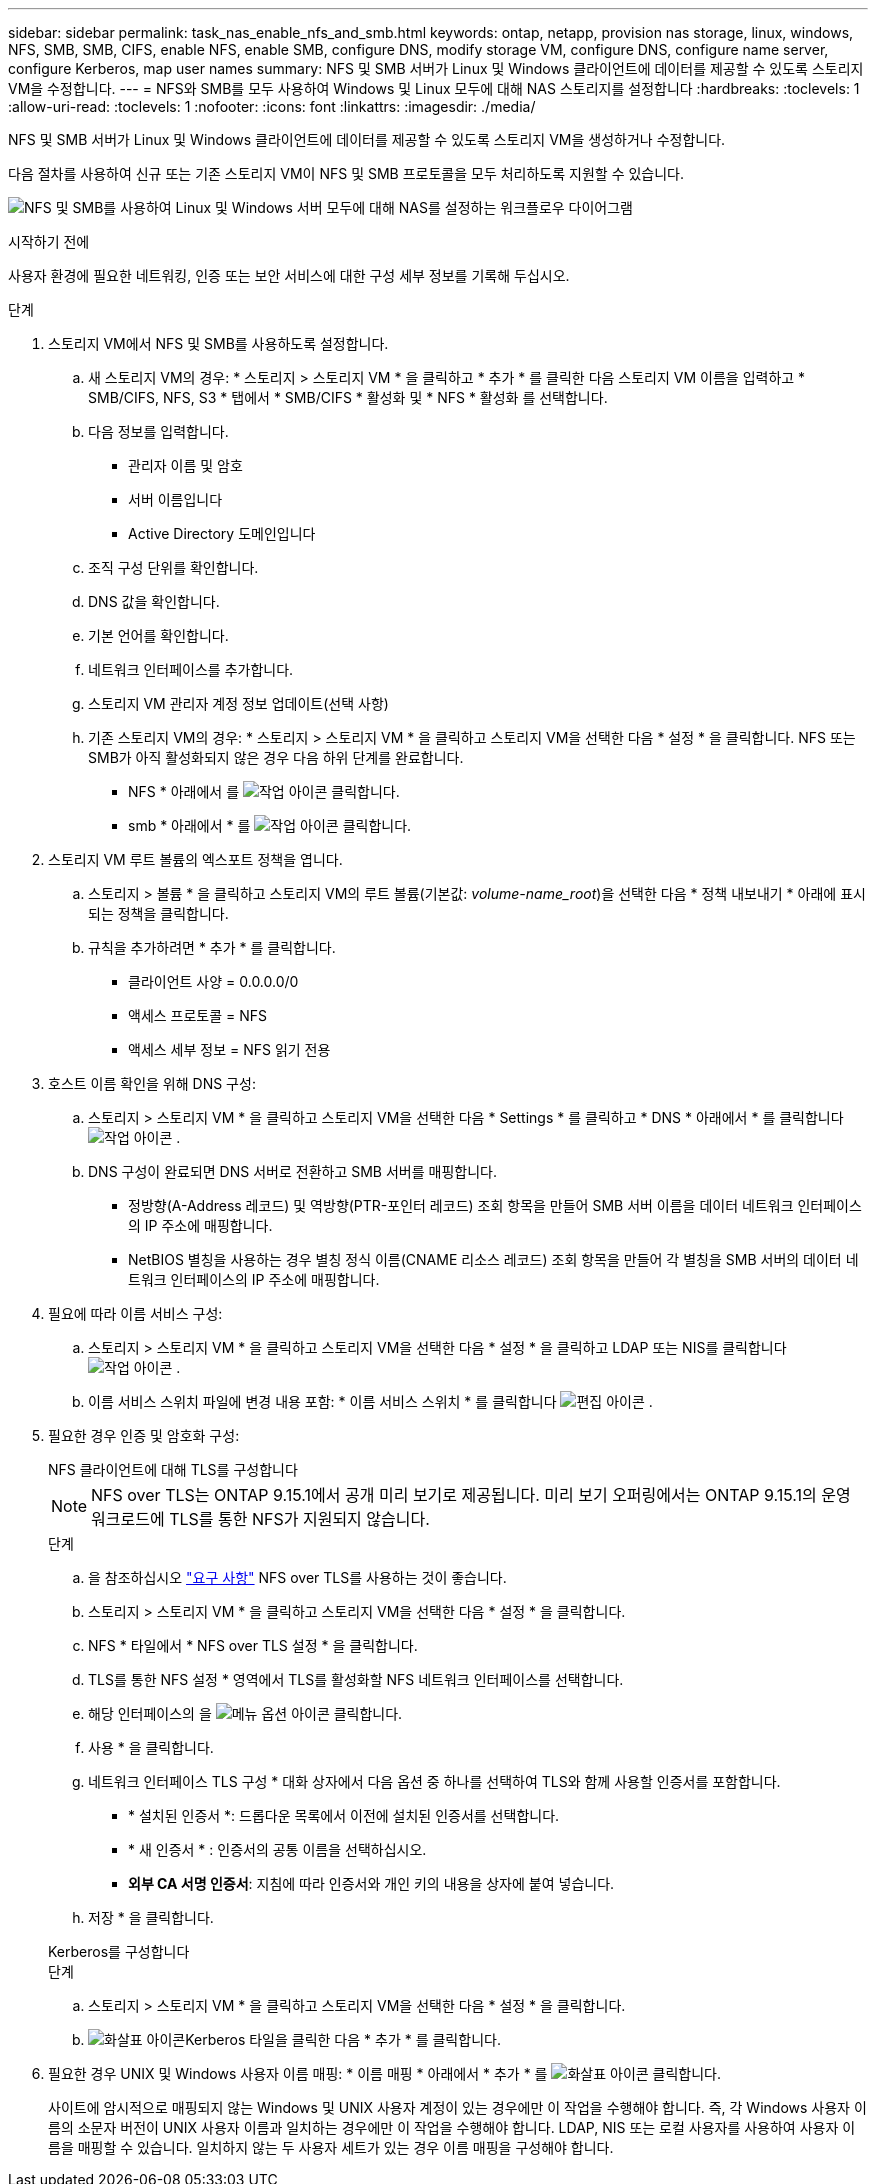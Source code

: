 ---
sidebar: sidebar 
permalink: task_nas_enable_nfs_and_smb.html 
keywords: ontap, netapp, provision nas storage, linux, windows, NFS, SMB, SMB, CIFS, enable NFS, enable SMB, configure DNS, modify storage VM, configure DNS, configure name server, configure Kerberos, map user names 
summary: NFS 및 SMB 서버가 Linux 및 Windows 클라이언트에 데이터를 제공할 수 있도록 스토리지 VM을 수정합니다. 
---
= NFS와 SMB를 모두 사용하여 Windows 및 Linux 모두에 대해 NAS 스토리지를 설정합니다
:hardbreaks:
:toclevels: 1
:allow-uri-read: 
:toclevels: 1
:nofooter: 
:icons: font
:linkattrs: 
:imagesdir: ./media/


[role="lead"]
NFS 및 SMB 서버가 Linux 및 Windows 클라이언트에 데이터를 제공할 수 있도록 스토리지 VM을 생성하거나 수정합니다.

다음 절차를 사용하여 신규 또는 기존 스토리지 VM이 NFS 및 SMB 프로토콜을 모두 처리하도록 지원할 수 있습니다.

image:workflow_nas_enable_nfs_and_smb.png["NFS 및 SMB를 사용하여 Linux 및 Windows 서버 모두에 대해 NAS를 설정하는 워크플로우 다이어그램"]

.시작하기 전에
사용자 환경에 필요한 네트워킹, 인증 또는 보안 서비스에 대한 구성 세부 정보를 기록해 두십시오.

.단계
. 스토리지 VM에서 NFS 및 SMB를 사용하도록 설정합니다.
+
.. 새 스토리지 VM의 경우: * 스토리지 > 스토리지 VM * 을 클릭하고 * 추가 * 를 클릭한 다음 스토리지 VM 이름을 입력하고 * SMB/CIFS, NFS, S3 * 탭에서 * SMB/CIFS * 활성화 및 * NFS * 활성화 를 선택합니다.
.. 다음 정보를 입력합니다.
+
*** 관리자 이름 및 암호
*** 서버 이름입니다
*** Active Directory 도메인입니다


.. 조직 구성 단위를 확인합니다.
.. DNS 값을 확인합니다.
.. 기본 언어를 확인합니다.
.. 네트워크 인터페이스를 추가합니다.
.. 스토리지 VM 관리자 계정 정보 업데이트(선택 사항)
.. 기존 스토리지 VM의 경우: * 스토리지 > 스토리지 VM * 을 클릭하고 스토리지 VM을 선택한 다음 * 설정 * 을 클릭합니다. NFS 또는 SMB가 아직 활성화되지 않은 경우 다음 하위 단계를 완료합니다.
+
*** NFS * 아래에서 를 image:icon_gear.gif["작업 아이콘"] 클릭합니다.
*** smb * 아래에서 * 를 image:icon_gear.gif["작업 아이콘"] 클릭합니다.




. 스토리지 VM 루트 볼륨의 엑스포트 정책을 엽니다.
+
.. 스토리지 > 볼륨 * 을 클릭하고 스토리지 VM의 루트 볼륨(기본값: _volume-name_root_)을 선택한 다음 * 정책 내보내기 * 아래에 표시되는 정책을 클릭합니다.
.. 규칙을 추가하려면 * 추가 * 를 클릭합니다.
+
*** 클라이언트 사양 = 0.0.0.0/0
*** 액세스 프로토콜 = NFS
*** 액세스 세부 정보 = NFS 읽기 전용




. 호스트 이름 확인을 위해 DNS 구성:
+
.. 스토리지 > 스토리지 VM * 을 클릭하고 스토리지 VM을 선택한 다음 * Settings * 를 클릭하고 * DNS * 아래에서 * 를 클릭합니다 image:icon_gear.gif["작업 아이콘"] .
.. DNS 구성이 완료되면 DNS 서버로 전환하고 SMB 서버를 매핑합니다.
+
*** 정방향(A-Address 레코드) 및 역방향(PTR-포인터 레코드) 조회 항목을 만들어 SMB 서버 이름을 데이터 네트워크 인터페이스의 IP 주소에 매핑합니다.
*** NetBIOS 별칭을 사용하는 경우 별칭 정식 이름(CNAME 리소스 레코드) 조회 항목을 만들어 각 별칭을 SMB 서버의 데이터 네트워크 인터페이스의 IP 주소에 매핑합니다.




. 필요에 따라 이름 서비스 구성:
+
.. 스토리지 > 스토리지 VM * 을 클릭하고 스토리지 VM을 선택한 다음 * 설정 * 을 클릭하고 LDAP 또는 NIS를 클릭합니다 image:icon_gear.gif["작업 아이콘"] .
.. 이름 서비스 스위치 파일에 변경 내용 포함: * 이름 서비스 스위치 * 를 클릭합니다 image:icon_pencil.gif["편집 아이콘"] .


. 필요한 경우 인증 및 암호화 구성:
+
[role="tabbed-block"]
====
.NFS 클라이언트에 대해 TLS를 구성합니다
--

NOTE: NFS over TLS는 ONTAP 9.15.1에서 공개 미리 보기로 제공됩니다. 미리 보기 오퍼링에서는 ONTAP 9.15.1의 운영 워크로드에 TLS를 통한 NFS가 지원되지 않습니다.

.단계
.. 을 참조하십시오 link:nfs-admin/tls-nfs-strong-security-concept.html["요구 사항"^] NFS over TLS를 사용하는 것이 좋습니다.
.. 스토리지 > 스토리지 VM * 을 클릭하고 스토리지 VM을 선택한 다음 * 설정 * 을 클릭합니다.
.. NFS * 타일에서 * NFS over TLS 설정 * 을 클릭합니다.
.. TLS를 통한 NFS 설정 * 영역에서 TLS를 활성화할 NFS 네트워크 인터페이스를 선택합니다.
.. 해당 인터페이스의 을 image:icon_kabob.gif["메뉴 옵션 아이콘"] 클릭합니다.
.. 사용 * 을 클릭합니다.
.. 네트워크 인터페이스 TLS 구성 * 대화 상자에서 다음 옵션 중 하나를 선택하여 TLS와 함께 사용할 인증서를 포함합니다.
+
*** * 설치된 인증서 *: 드롭다운 목록에서 이전에 설치된 인증서를 선택합니다.
*** * 새 인증서 * : 인증서의 공통 이름을 선택하십시오.
*** *외부 CA 서명 인증서*: 지침에 따라 인증서와 개인 키의 내용을 상자에 붙여 넣습니다.


.. 저장 * 을 클릭합니다.


--
.Kerberos를 구성합니다
--
.단계
.. 스토리지 > 스토리지 VM * 을 클릭하고 스토리지 VM을 선택한 다음 * 설정 * 을 클릭합니다.
.. image:icon_arrow.gif["화살표 아이콘"]Kerberos 타일을 클릭한 다음 * 추가 * 를 클릭합니다.


--
====
. 필요한 경우 UNIX 및 Windows 사용자 이름 매핑: * 이름 매핑 * 아래에서 * 추가 * 를 image:icon_arrow.gif["화살표 아이콘"] 클릭합니다.
+
사이트에 암시적으로 매핑되지 않는 Windows 및 UNIX 사용자 계정이 있는 경우에만 이 작업을 수행해야 합니다. 즉, 각 Windows 사용자 이름의 소문자 버전이 UNIX 사용자 이름과 일치하는 경우에만 이 작업을 수행해야 합니다. LDAP, NIS 또는 로컬 사용자를 사용하여 사용자 이름을 매핑할 수 있습니다. 일치하지 않는 두 사용자 세트가 있는 경우 이름 매핑을 구성해야 합니다.


